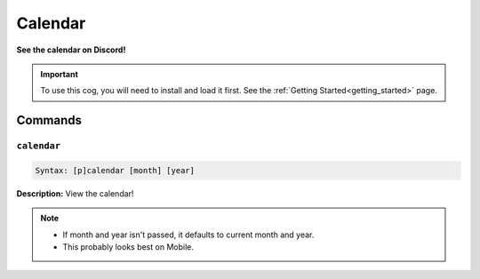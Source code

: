 .. _calendar:

********
Calendar
********
**See the calendar on Discord!**

.. important::
    To use this cog, you will need to install and load it first.
    See the :ref:`Getting Started<getting_started>` page.

========
Commands
========

------------
``calendar``
------------

.. code-block:: yaml

    Syntax: [p]calendar [month] [year]

**Description:** View the calendar!

.. note::
    * If month and year isn't passed, it defaults to current month and year.
    * This probably looks best on Mobile.